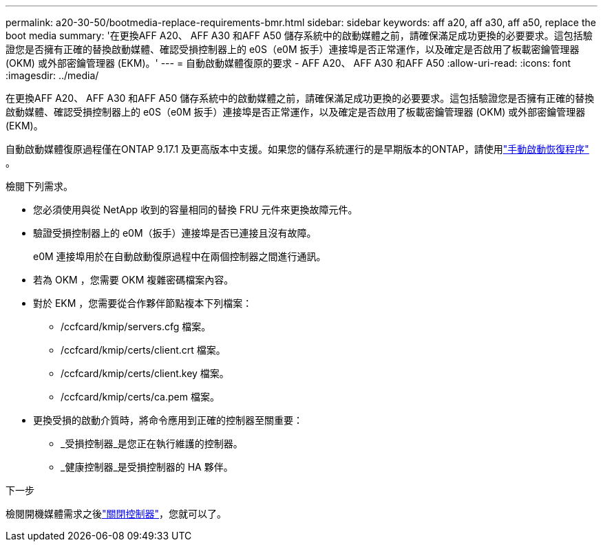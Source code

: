 ---
permalink: a20-30-50/bootmedia-replace-requirements-bmr.html 
sidebar: sidebar 
keywords: aff a20, aff a30, aff a50, replace the boot media 
summary: '在更換AFF A20、 AFF A30 和AFF A50 儲存系統中的啟動媒體之前，請確保滿足成功更換的必要要求。這包括驗證您是否擁有正確的替換啟動媒體、確認受損控制器上的 e0S（e0M 扳手）連接埠是否正常運作，以及確定是否啟用了板載密鑰管理器 (OKM) 或外部密鑰管理器 (EKM)。' 
---
= 自動啟動媒體復原的要求 - AFF A20、 AFF A30 和AFF A50
:allow-uri-read: 
:icons: font
:imagesdir: ../media/


[role="lead"]
在更換AFF A20、 AFF A30 和AFF A50 儲存系統中的啟動媒體之前，請確保滿足成功更換的必要要求。這包括驗證您是否擁有正確的替換啟動媒體、確認受損控制器上的 e0S（e0M 扳手）連接埠是否正常運作，以及確定是否啟用了板載密鑰管理器 (OKM) 或外部密鑰管理器 (EKM)。

自動啟動媒體復原過程僅在ONTAP 9.17.1 及更高版本中支援。如果您的儲存系統運行的是早期版本的ONTAP，請使用link:bootmedia-replace-workflow.html["手動啟動恢復程序"] 。

檢閱下列需求。

* 您必須使用與從 NetApp 收到的容量相同的替換 FRU 元件來更換故障元件。
* 驗證受損控制器上的 e0M（扳手）連接埠是否已連接且沒有故障。
+
e0M 連接埠用於在自動啟動復原過程中在兩個控制器之間進行通訊。

* 若為 OKM ，您需要 OKM 複雜密碼檔案內容。
* 對於 EKM ，您需要從合作夥伴節點複本下列檔案：
+
** /ccfcard/kmip/servers.cfg 檔案。
** /ccfcard/kmip/certs/client.crt 檔案。
** /ccfcard/kmip/certs/client.key 檔案。
** /ccfcard/kmip/certs/ca.pem 檔案。


* 更換受損的啟動介質時，將命令應用到正確的控制器至關重要：
+
** _受損控制器_是您正在執行維護的控制器。
** _健康控制器_是受損控制器的 HA 夥伴。




.下一步
檢閱開機媒體需求之後link:bootmedia-shutdown-bmr.html["關閉控制器"]，您就可以了。
